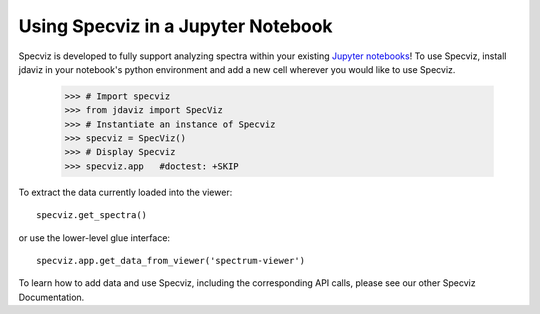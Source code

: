 ***********************************
Using Specviz in a Jupyter Notebook 
***********************************

Specviz is developed to fully support analyzing spectra within your existing `Jupyter notebooks <https://jupyter.org/>`_! To use Specviz, install jdaviz in your notebook's python environment and add a new cell wherever you would like to use Specviz.

    >>> # Import specviz
    >>> from jdaviz import SpecViz
    >>> # Instantiate an instance of Specviz
    >>> specviz = SpecViz()
    >>> # Display Specviz
    >>> specviz.app   #doctest: +SKIP

To extract the data currently loaded into the viewer:
::

    specviz.get_spectra()

or use the lower-level glue interface::

     specviz.app.get_data_from_viewer('spectrum-viewer')

To learn how to add data and use Specviz, including the corresponding API calls, please see our other Specviz Documentation.
